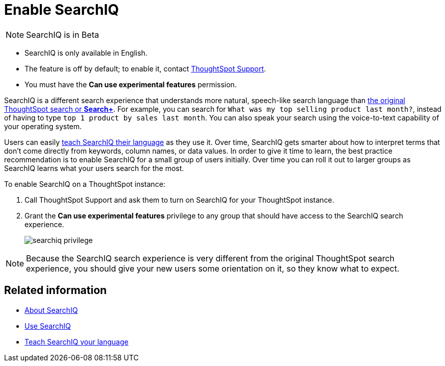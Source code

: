 = Enable SearchIQ
:last_updated: 09/23/2019
:permalink: /:collection/:path.html
:sidebar: mydoc_sidebar
:summary: Enable SearchIQ to provide natural language search for some or all of your users.

NOTE: SearchIQ is in Beta+++</strong>+++

* SearchIQ is only available in English.
* The feature is off by default;
to enable it, contact mailto:support@thoughtspot.com?subject=SearchIQ%20Reguest&body=I%20want%20to%20try%20SearchIQ[ThoughtSpot Support].
* You must have the *Can use experimental features* permission.+++</div>+++

SearchIQ is a different search experience that understands more natural, speech-like search language than xref:/end-user/search/about-starting-a-new-search.adoc[the original ThoughtSpot search or *Search+*].
For example, you can search for `What was my top selling product last month?`, instead of having to type `top 1 product by sales last month`.
You can also speak your search using the voice-to-text capability of your operating system.

Users can easily xref:/end-user/search/teach-searchiq.adoc[teach SearchIQ their language] as they use it.
Over time, SearchIQ gets smarter about how to interpret terms that don't come directly from keywords, column names, or data values.
In order to give it time to learn, the best practice recommendation is to enable SearchIQ for a small group of users initially.
Over time you can roll it out to larger groups as SearchIQ learns what your users search for the most.

To enable SearchIQ on a ThoughtSpot instance:

. Call ThoughtSpot Support and ask them to turn on SearchIQ for your ThoughtSpot instance.
. Grant the *Can use experimental features* privilege to any group that should have access to the SearchIQ search experience.
+
image::/images/searchiq_privilege.png[]

NOTE: Because the SearchIQ search experience is very different from the original ThoughtSpot search experience, you should give your new users some orientation on it, so they know what to expect.

== Related information

* xref:/end-user/search/about-searchiq.adoc[About SearchIQ]
* xref:/end-user/search/use-searchiq.adoc[Use SearchIQ]
* xref:/end-user/search/teach-searchiq.adoc[Teach SearchIQ your language]
